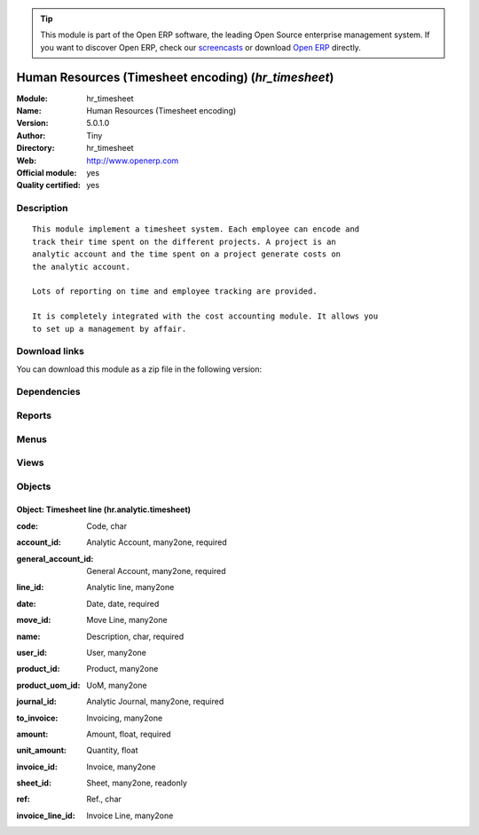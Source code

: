 
.. i18n: .. module:: hr_timesheet
.. i18n:     :synopsis: Human Resources (Timesheet encoding) (Official, Quality Certified)
.. i18n:     :noindex:
.. i18n: .. 

.. module:: hr_timesheet
    :synopsis: Human Resources (Timesheet encoding) (Official, Quality Certified)
    :noindex:
.. 

.. i18n: .. raw:: html
.. i18n: 
.. i18n:       <br />
.. i18n:     <link rel="stylesheet" href="../_static/hide_objects_in_sidebar.css" type="text/css" />

.. raw:: html

      <br />
    <link rel="stylesheet" href="../_static/hide_objects_in_sidebar.css" type="text/css" />

.. i18n: .. tip:: This module is part of the Open ERP software, the leading Open Source 
.. i18n:   enterprise management system. If you want to discover Open ERP, check our 
.. i18n:   `screencasts <http://openerp.tv>`_ or download 
.. i18n:   `Open ERP <http://openerp.com>`_ directly.

.. tip:: This module is part of the Open ERP software, the leading Open Source 
  enterprise management system. If you want to discover Open ERP, check our 
  `screencasts <http://openerp.tv>`_ or download 
  `Open ERP <http://openerp.com>`_ directly.

.. i18n: .. raw:: html
.. i18n: 
.. i18n:     <div class="js-kit-rating" title="" permalink="" standalone="yes" path="/hr_timesheet"></div>
.. i18n:     <script src="http://js-kit.com/ratings.js"></script>

.. raw:: html

    <div class="js-kit-rating" title="" permalink="" standalone="yes" path="/hr_timesheet"></div>
    <script src="http://js-kit.com/ratings.js"></script>

.. i18n: Human Resources (Timesheet encoding) (*hr_timesheet*)
.. i18n: =====================================================
.. i18n: :Module: hr_timesheet
.. i18n: :Name: Human Resources (Timesheet encoding)
.. i18n: :Version: 5.0.1.0
.. i18n: :Author: Tiny
.. i18n: :Directory: hr_timesheet
.. i18n: :Web: http://www.openerp.com
.. i18n: :Official module: yes
.. i18n: :Quality certified: yes

Human Resources (Timesheet encoding) (*hr_timesheet*)
=====================================================
:Module: hr_timesheet
:Name: Human Resources (Timesheet encoding)
:Version: 5.0.1.0
:Author: Tiny
:Directory: hr_timesheet
:Web: http://www.openerp.com
:Official module: yes
:Quality certified: yes

.. i18n: Description
.. i18n: -----------

Description
-----------

.. i18n: ::
.. i18n: 
.. i18n:   This module implement a timesheet system. Each employee can encode and
.. i18n:   track their time spent on the different projects. A project is an
.. i18n:   analytic account and the time spent on a project generate costs on
.. i18n:   the analytic account.
.. i18n:   
.. i18n:   Lots of reporting on time and employee tracking are provided.
.. i18n:   
.. i18n:   It is completely integrated with the cost accounting module. It allows you
.. i18n:   to set up a management by affair.

::

  This module implement a timesheet system. Each employee can encode and
  track their time spent on the different projects. A project is an
  analytic account and the time spent on a project generate costs on
  the analytic account.
  
  Lots of reporting on time and employee tracking are provided.
  
  It is completely integrated with the cost accounting module. It allows you
  to set up a management by affair.

.. i18n: Download links
.. i18n: --------------

Download links
--------------

.. i18n: You can download this module as a zip file in the following version:

You can download this module as a zip file in the following version:

.. i18n:   * `4.2 <http://www.openerp.com/download/modules/4.2/hr_timesheet.zip>`_
.. i18n:   * `5.0 <http://www.openerp.com/download/modules/5.0/hr_timesheet.zip>`_
.. i18n:   * `trunk <http://www.openerp.com/download/modules/trunk/hr_timesheet.zip>`_

  * `4.2 <http://www.openerp.com/download/modules/4.2/hr_timesheet.zip>`_
  * `5.0 <http://www.openerp.com/download/modules/5.0/hr_timesheet.zip>`_
  * `trunk <http://www.openerp.com/download/modules/trunk/hr_timesheet.zip>`_

.. i18n: Dependencies
.. i18n: ------------

Dependencies
------------

.. i18n:  * :mod:`account`
.. i18n:  * :mod:`hr`
.. i18n:  * :mod:`base`
.. i18n:  * :mod:`hr_attendance`
.. i18n:  * :mod:`process`

 * :mod:`account`
 * :mod:`hr`
 * :mod:`base`
 * :mod:`hr_attendance`
 * :mod:`process`

.. i18n: Reports
.. i18n: -------

Reports
-------

.. i18n:  * Employee timesheet
.. i18n: 
.. i18n:  * Employees Timesheet

 * Employee timesheet

 * Employees Timesheet

.. i18n: Menus
.. i18n: -------

Menus
-------

.. i18n:  * Human Resources/Working Hours
.. i18n:  * Human Resources/Working Hours/My Working Hours
.. i18n:  * Human Resources/Working Hours/My Working Hours/My Working Hours of The Day
.. i18n:  * Human Resources/Working Hours/Working Hours
.. i18n:  * Human Resources/Working Hours/Working Hours/Working Hours of The Day
.. i18n:  * Human Resources/Reporting/Timesheet
.. i18n:  * Human Resources/Reporting/Timesheet/Employee Timesheet
.. i18n:  * Human Resources/Reporting/Timesheet/Print My Timesheet
.. i18n:  * Human Resources/Reporting/Timesheet/Employees Timesheet
.. i18n:  * Human Resources/Attendances/Sign in / Sign out by project

 * Human Resources/Working Hours
 * Human Resources/Working Hours/My Working Hours
 * Human Resources/Working Hours/My Working Hours/My Working Hours of The Day
 * Human Resources/Working Hours/Working Hours
 * Human Resources/Working Hours/Working Hours/Working Hours of The Day
 * Human Resources/Reporting/Timesheet
 * Human Resources/Reporting/Timesheet/Employee Timesheet
 * Human Resources/Reporting/Timesheet/Print My Timesheet
 * Human Resources/Reporting/Timesheet/Employees Timesheet
 * Human Resources/Attendances/Sign in / Sign out by project

.. i18n: Views
.. i18n: -----

Views
-----

.. i18n:  * hr.analytic.timesheet.tree (tree)
.. i18n:  * hr.analytic.timesheet.form (form)
.. i18n:  * \* INHERIT hr.timesheet.employee.extd_form (form)

 * hr.analytic.timesheet.tree (tree)
 * hr.analytic.timesheet.form (form)
 * \* INHERIT hr.timesheet.employee.extd_form (form)

.. i18n: Objects
.. i18n: -------

Objects
-------

.. i18n: Object: Timesheet line (hr.analytic.timesheet)
.. i18n: ##############################################

Object: Timesheet line (hr.analytic.timesheet)
##############################################

.. i18n: :code: Code, char

:code: Code, char

.. i18n: :account_id: Analytic Account, many2one, required

:account_id: Analytic Account, many2one, required

.. i18n: :general_account_id: General Account, many2one, required

:general_account_id: General Account, many2one, required

.. i18n: :line_id: Analytic line, many2one

:line_id: Analytic line, many2one

.. i18n: :date: Date, date, required

:date: Date, date, required

.. i18n: :move_id: Move Line, many2one

:move_id: Move Line, many2one

.. i18n: :name: Description, char, required

:name: Description, char, required

.. i18n: :user_id: User, many2one

:user_id: User, many2one

.. i18n: :product_id: Product, many2one

:product_id: Product, many2one

.. i18n: :product_uom_id: UoM, many2one

:product_uom_id: UoM, many2one

.. i18n: :journal_id: Analytic Journal, many2one, required

:journal_id: Analytic Journal, many2one, required

.. i18n: :to_invoice: Invoicing, many2one

:to_invoice: Invoicing, many2one

.. i18n: :amount: Amount, float, required

:amount: Amount, float, required

.. i18n: :unit_amount: Quantity, float

:unit_amount: Quantity, float

.. i18n: :invoice_id: Invoice, many2one

:invoice_id: Invoice, many2one

.. i18n: :sheet_id: Sheet, many2one, readonly

:sheet_id: Sheet, many2one, readonly

.. i18n: :ref: Ref., char

:ref: Ref., char

.. i18n: :invoice_line_id: Invoice Line, many2one

:invoice_line_id: Invoice Line, many2one
